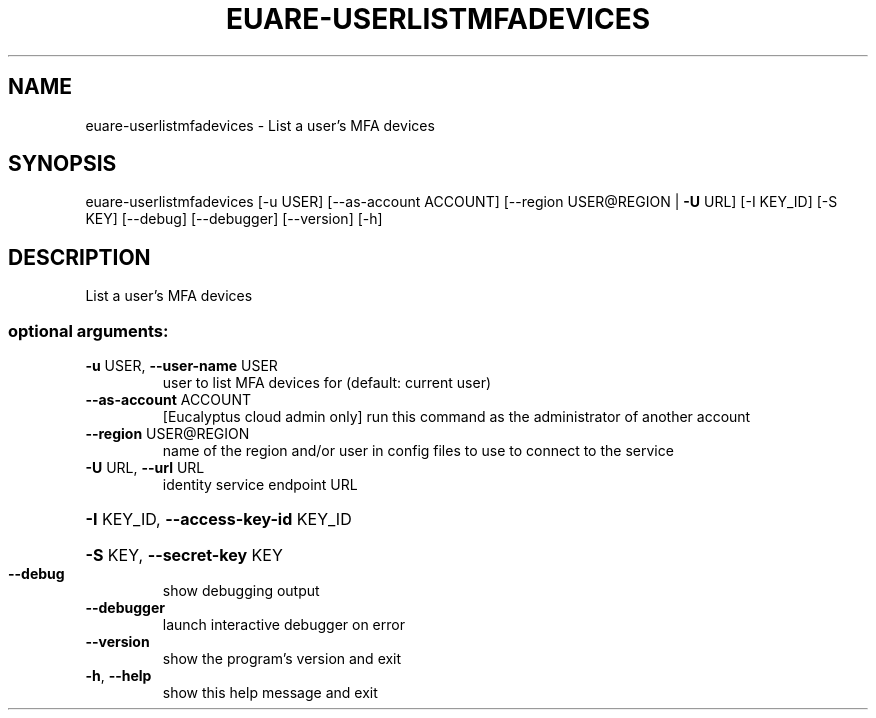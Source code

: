 .\" DO NOT MODIFY THIS FILE!  It was generated by help2man 1.44.1.
.TH EUARE-USERLISTMFADEVICES "1" "January 2015" "euca2ools 3.0.5" "User Commands"
.SH NAME
euare-userlistmfadevices \- List a user's MFA devices
.SH SYNOPSIS
euare\-userlistmfadevices [\-u USER] [\-\-as\-account ACCOUNT]
[\-\-region USER@REGION | \fB\-U\fR URL] [\-I KEY_ID]
[\-S KEY] [\-\-debug] [\-\-debugger] [\-\-version]
[\-h]
.SH DESCRIPTION
List a user's MFA devices
.SS "optional arguments:"
.TP
\fB\-u\fR USER, \fB\-\-user\-name\fR USER
user to list MFA devices for (default: current user)
.TP
\fB\-\-as\-account\fR ACCOUNT
[Eucalyptus cloud admin only] run this command as the
administrator of another account
.TP
\fB\-\-region\fR USER@REGION
name of the region and/or user in config files to use
to connect to the service
.TP
\fB\-U\fR URL, \fB\-\-url\fR URL
identity service endpoint URL
.HP
\fB\-I\fR KEY_ID, \fB\-\-access\-key\-id\fR KEY_ID
.HP
\fB\-S\fR KEY, \fB\-\-secret\-key\fR KEY
.TP
\fB\-\-debug\fR
show debugging output
.TP
\fB\-\-debugger\fR
launch interactive debugger on error
.TP
\fB\-\-version\fR
show the program's version and exit
.TP
\fB\-h\fR, \fB\-\-help\fR
show this help message and exit
